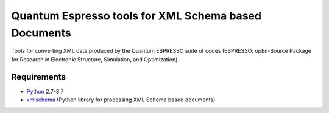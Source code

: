 Quantum Espresso tools for XML Schema based Documents
=====================================================

Tools for converting XML data produced by the Quantum ESPRESSO suite of codes 
(ESPRESSO: opEn-Source Package for Research in Electronic Structure, Simulation, 
and Optimization).

Requirements
------------

* Python_ 2.7-3.7
* xmlschema_ (Python library for processing XML Schema based documents)

.. _Python: http://www.python.org/
.. _xmlschema: https://github.com/brunato/xmlschema


